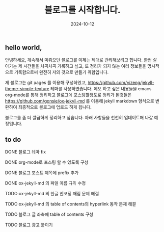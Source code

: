 #+TITLE: 블로그를 시작합니다.
#+LAYOUT: post
#+jekyll_tags: blog
#+jekyll_categories: 일상
#+DATE: 2024-10-12

** hello world,
 안녕하세요, 계속해서 미뤄오던 블로그를 이제는 제대로 관리해보려고 합니다. 한번 살아가는 제 시간들을 차곡차곡 기록하고 싶고, 또 정리가 되지 않는 여러 정보들을 명시적으로 기록함으로써 완전히 저의 것으로 만들기 위함입니다.

 제 블로그는 git pages 를 이용해 구성하였고, https://github.com/yizeng/jekyll-theme-simple-texture 테마를 사용하였습니다. 메모 하고 싶은 내용들을 emacs org-mode를 통해 정리하고 블로그에 포스팅할정도로 정리가 된것들은 https://github.com/gonsie/ox-jekyll-md 를 이용해 jekyll markdown 형식으로 변환하여 최종적으로 블로그에 업로드 하게 됩니다.

 블로그를 좀 더 깔끔하게 정리하고 싶습니다. 아래 사항들을 천천히 업데이트해 나갈 예정입니다.
** to do
**** DONE 블로그 테마 fix
**** DONE org-mode로 포스팅 할 수 있도록 구성
**** DONE 블로그 포스트 제목에 prefix 추가 
**** DONE ox-jekyll-md 의 파일 이름 규칙 수정
**** TODO ox-jekyll-md 의 한글 인코딩 깨짐 문제 해결 
**** TODO ox-jekyll-md 의 table of contents의 hyperlink 동작 문제 해결
**** TODO 블로그 글 좌측에 table of contents 구성
**** TODO 블로그 광고 붙이기
